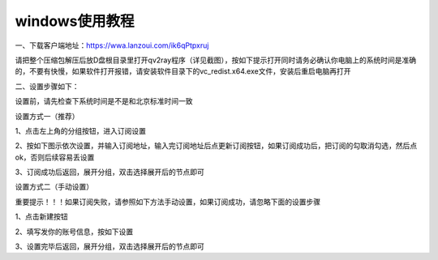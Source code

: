 windows使用教程
================
一、下载客户端地址：https://wwa.lanzoui.com/ik6qPtpxruj

请把整个压缩包解压后放D盘根目录里打开qv2ray程序（详见截图），按如下提示打开同时请务必确认你电脑上的系统时间是准确的，不要有快慢，如果软件打开报错，请安装软件目录下的vc_redist.x64.exe文件，安装后重启电脑再打开

.. image::  /images/windows-1.png


二、设置步骤如下：

设置前，请先检查下系统时间是不是和北京标准时间一致

设置方式一（推荐）

1、点击左上角的分组按钮，进入订阅设置

.. image::  /images/windows-2.png

2、按如下图示依次设置，并输入订阅地址，输入完订阅地址后点更新订阅按钮，如果订阅成功后，把订阅的勾取消勾选，然后点ok，否则后续容易丢设置

.. image::  /images/windows-3.png

3、订阅成功后返回，展开分组，双击选择展开后的节点即可

.. image::  /images/windows-4.png



设置方式二（手动设置）

重要提示！！！如果订阅失败，请参照如下方法手动设置，如果订阅成功，请忽略下面的设置步骤

1、点击新建按钮

.. image::  /images/windows-5.png

2、填写发你的账号信息，按如下设置

.. image::  /images/windows-7.png

3、设置完毕后返回，展开分组，双击选择展开后的节点即可




